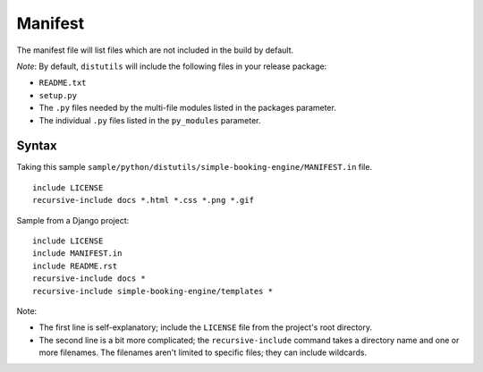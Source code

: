 Manifest
********

The manifest file will list files which are not included in the build by
default.

*Note*: By default, ``distutils`` will include the following files in your
release package:

- ``README.txt``
- ``setup.py``
- The ``.py`` files needed by the multi-file modules listed in the
  packages parameter.
- The individual ``.py`` files listed in the ``py_modules`` parameter.

Syntax
======

Taking this sample
``sample/python/distutils/simple-booking-engine/MANIFEST.in`` file.

::

  include LICENSE
  recursive-include docs *.html *.css *.png *.gif

Sample from a Django project:

::

  include LICENSE
  include MANIFEST.in
  include README.rst
  recursive-include docs *
  recursive-include simple-booking-engine/templates *

Note:

- The first line is self-explanatory; include the ``LICENSE`` file from the
  project's root directory.
- The second line is a bit more complicated; the ``recursive-include``
  command takes a directory name and one or more filenames.  The filenames
  aren't limited to specific files; they can include wildcards.
